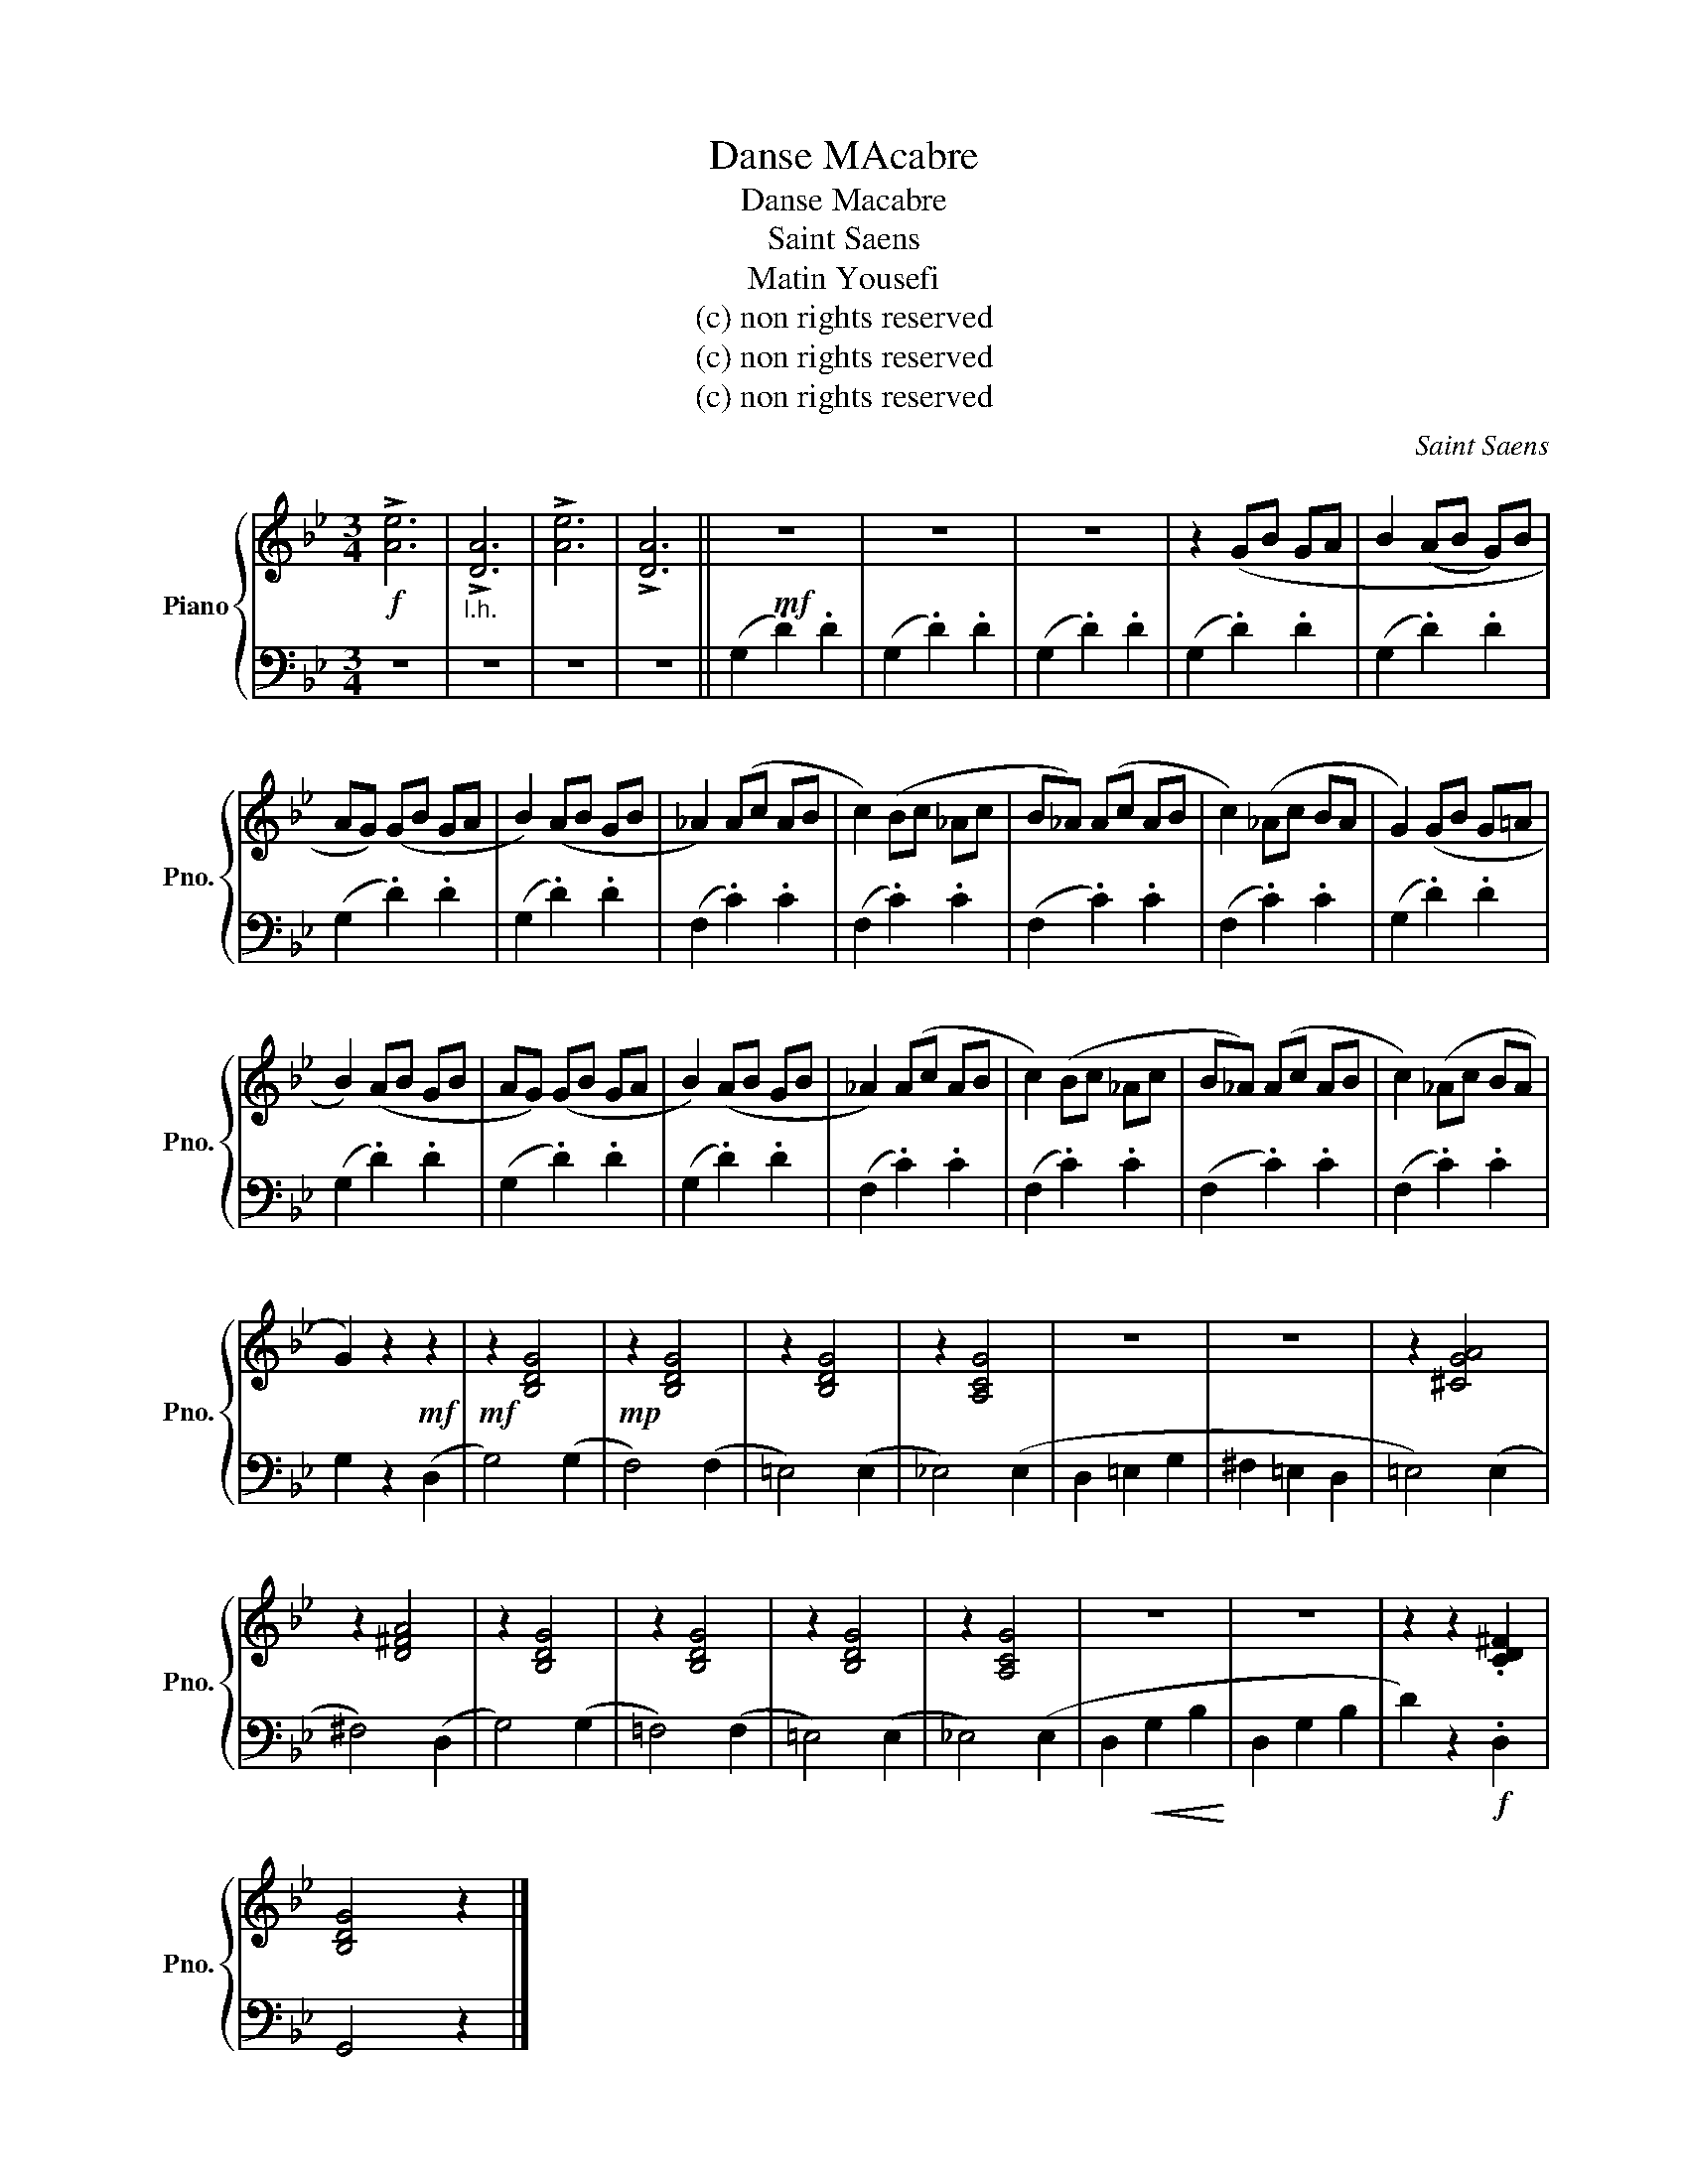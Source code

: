 X:1
T:Danse MAcabre
T:Danse Macabre
T:Saint Saens
T:Matin Yousefi
T:(c) non rights reserved
T:(c) non rights reserved
T:(c) non rights reserved
C:Saint Saens
Z:Matin Yousefi
Z:(c) non rights reserved
%%score { 1 | 2 }
L:1/8
M:3/4
K:Bb
V:1 treble nm="Piano" snm="Pno."
V:2 bass 
V:1
!f! !>![Ae]6 |"_l.h." !>![DA]6 | !>![Ae]6 | !>![DA]6 ||!mf! z6 | z6 | z6 | z2 (GB GA | B2 (AB G)B | %9
 AG) (GB GA | B2) (AB GB | _A2) (Ac AB | c2) (Bc _Ac | B_A) (Ac AB | c2) (_Ac BA | G2) (GB G=A | %16
 B2) (AB GB | AG) (GB GA | B2) (AB GB | _A2) (Ac AB | c2) (Bc _Ac | B_A) (Ac AB | c2) (_Ac BA | %23
 G2) z2!mf! z2 |!mf! z2 [B,DG]4 |!mp! z2 [B,DG]4 | z2 [B,DG]4 | z2 [A,CG]4 | z6 | z6 | z2 [^CGA]4 | %31
 z2 [D^FA]4 | z2 [B,DG]4 | z2 [B,DG]4 | z2 [B,DG]4 | z2 [A,CG]4 | z6 | z6 | z2 z2 .[CD^F]2 | %39
 [B,DG]4 z2 |] %40
V:2
 z6 | z6 | z6 | z6 || (G,2 .D2) .D2 | (G,2 .D2) .D2 | (G,2 .D2) .D2 | (G,2 .D2) .D2 | %8
 (G,2 .D2) .D2 | (G,2 .D2) .D2 | (G,2 .D2) .D2 | (F,2 .C2) .C2 | (F,2 .C2) .C2 | (F,2 .C2) .C2 | %14
 (F,2 .C2) .C2 | (G,2 .D2) .D2 | (G,2 .D2) .D2 | (G,2 .D2) .D2 | (G,2 .D2) .D2 | (F,2 .C2) .C2 | %20
 (F,2 .C2) .C2 | (F,2 .C2) .C2 | (F,2 .C2) .C2 | G,2 z2 (D,2 | G,4) (G,2 | F,4) (F,2 | =E,4) (E,2 | %27
 _E,4) (E,2 | D,2 =E,2 G,2 | ^F,2 =E,2 D,2 | =E,4) (E,2 | ^F,4) (D,2 | G,4) (G,2 | =F,4) (F,2 | %34
 =E,4) (E,2 | _E,4) (E,2 | D,2!<(! G,2 B,2!<)! | D,2 G,2 B,2 | D2) z2!f! .D,2 | G,,4 z2 |] %40

